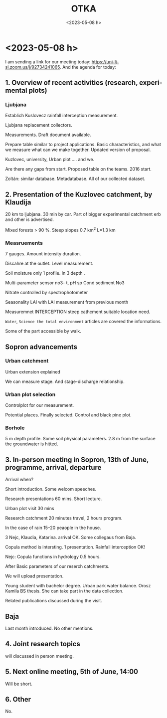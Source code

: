 #+options: ':nil *:t -:t ::t <:t H:3 \n:nil ^:t arch:headline
#+options: author:nil broken-links:nil c:nil creator:nil
#+options: d:(not "LOGBOOK") date:t e:t email:nil f:t inline:t num:t
#+options: p:nil pri:nil prop:nil stat:t tags:nil tasks:t tex:t
#+options: timestamp:nil title:t toc:nil todo:t |:t
#+title: OTKA
#+date: <2023-05-08 h>
#+author: Kalicz Péter
#+email: kalicz.peter@uni-sopron.hu
#+language: en
#+select_tags: export
#+exclude_tags: noexport
#+creator: Emacs 27.1 (Org mode 9.3)
#+latex_class: article
#+latex_class_options: [12pt,a4paper]
#+latex_header: \usepackage[margin=1in]{geometry}
#+latex_header: \usepackage{indentfirst}
#+latex_header: \usepackage[hungarian]{babel}
#+latex_header_extra:
#+description:
#+keywords:
#+subtitle:
#+latex_compiler: pdflatex

143972 SNN

* <2023-01-31 k>
Intézeti után megbeszélés.

Kutatási és munkatervet elolvasni.

Idénre mit kell csinálni?
Hová lehet tenni.

Kert a Botankertbe. Fenyvesbe.
HA mennyire reprezentatív.

Botankerti adatok. Csapadékmérő hogyan hozzáférhető?

Intercepciós cikk, ami tavaly nem ment el. Jakeman-Hornberger elment
Hirdológia Közlönyben.

Városi helyszín és a külső összehasonlítás. Nyomásszonda is van?
Kinyitni?

ÉDUVIZIG a Bánfalva.

Amit egyébként is csinálunk.

Lepedus Erzsébet.

** Korszerűsítés

Berendezések cseréje és korszerűsítése.
Bükkös tartály beállítása.

Égeresben hordó hengeres. Forrasztani egy hengeres hordót.

Betárazni cuccokból.

** Közös adatbázis
Amiből dolgozni tudjunk. Legfontosabb.

** Megbeszélés
Indítót. Tartunk.

** Adatfeldolgozás tanfolyam
Egybe legyenek az adatok.

Égeres kert talajvízkú összerakása hogyan?

** Online meeting
Szlovénekkel közös. Nyáron a lemenetel. Akár bukófordulóval.

** Pénzügy
Nóra lesz.

** Foglalkoztatás
2 hallgató + egy kutató.

Koch Dani + a mi munkatársaink.

6 mio. Ft.

** TKPra történt-e hivatkozás
Herceg Andris megnézi!

* <2023-02-06 h>
** Introduction
*** Sopron
**** Zoli
**** Péter
**** Kati
*** Baja
**** Koch Dani
Assistant lecturer + PhD students
measurements and modelling
**** Keve Gábor
U of Public Service
Department head
Lot of regional water managements. RR model, small catchments.
Empirical methods for flood calculations.
*** Slovenia
**** Katarina Zabret
Rainfall interception. Urban park intercep + soilmositur
**** Klaudija Leber
Kuzlovec catchment hydrology + measurements
**** Metaja Clun
Teaching assistant. Hydroextractors
**** Mojca Sraj
professor, civil engineer Hydro modelling. Rainfall interception
**** Nejc
Hydrology measurements modelling, different staffs.


** Regular meetings
Main question.

Regular meeting on internet. Mondays
2 p.m. regular meetings.

6th Marc 1.April some date not OK.

** Project
Funding. Open access publish.

Hungarian pre-payed publications.

MDPI jurnals.


** TODO
renewal an reconstruction

** Catchments
*** Slovenian
Transpiration.
Slovenian operational
Kuzlovec reconstructions.

Most of the measurement in operations.

*** Baja
Magyaregregy
New urban plot

*** Sopron
Urban plot in the botanical garden new!

** Visit
Visit the Slovenian partners.

We can play within the year.

Slovanien visit in Hungary. June. (July and Augus avoided)

** Software
MS Teams

Teams 

SI-HU project proposal 2022

Top right change organisations!

** Webpage
Create webpage

Sub page on Slovenija page.

** Publication
quntifiing.

Any minimal number of publications.

At the second year minimal two international journal publish paper.

** Next meeting
6th of Marchs
New equipments ... 

*** Experimental plot

*** Visit

*** Common database

** Equipment
What?

* <2023-02-21 k>
** Szerződés
OTKA szerződés módosítás. Elfogadják-e?

Kati és Andris 2025-ben visszalép Andris 0.8-ra. Tímeának nem kell külön egység

** Kutatási terv

Szlovén látogatás

Közös adatbázis

Botankerti terület kijelölése április. Kiválasztani a helyet.

** Munkaterv
MunkatervMagyarJav.docx

Misi szerű kis füzetet kiadnánk! Csak titkos feladat!
Ne fogjunk sokat. Zoli hajlamos rá.

Gyakorlatra is szét kellene nézni. Mi van meg a bükkösnél.

** Avarintercepció
30 db keret van. Kint nem tudunk mérni. Horogmérleg, hogy legyen még.

** Botankert
Mi kellene? Kati nézegette.

Műanyag kanna két nyílású fehér, mércés. Ha nagy fák, akkor hordó kell.
Maradjon benne. 40 db padláson. Kádak vannak.

Ágit meg kell várni.

Virágládák reparálása. Nem virágláda, hanem más lenne benne. Automatizálni!
Kapillárisan nem fogja leszívni. Nagy felületű egymásba csűszó.

Nagyobb nehéz. Minden borul. Avarintercepció kulcskérdés. Botankerben mérni.

Bemutató erdő-víz forgalom. Ott még egy kút is jó lenne.

Erdeifenyő és akác is. Botankertben csapadékmérés. Ki csinálja?
Kellenének a csapadékadatok.

Szigetinét akarja bevenni. ERTI-s.

** Adatbázis felépítéséről
Csináltunk videót a Hidegvízről.

Kati jövő hétre begépeli.

Andris lefordítja angolra.

* <2023-03-06 h>
** Agenda

** 1. Teams
Files ok, but chat?

Activity is seeeble Post and Files

Issues.

https://teams.microsoft.com/l/team/19%3aGdOwjcmJljcDXEewIrH3_ud2LeWVbbN5wpEljfTAFLg1%40thread.tacv2/conversations?groupId=60ba37c0-4e84-46be-8484-bc1f391a9302&tenantId=a6cc90df-f580-49dc-903f-87af5a75338e

Hozzá vagyunk adva.

** 2. web-pages, any suggestions
Created webpage. They created.

We make a link.

Activities are.

URL is send through MSTeams. Activities will show the links.

** 4. database creation
Google drive tools is OK

UPDATES experimental plots!

** 3. Experimental plots
University public service.

Two potential places.

Introduce urban experimental plot. Short presentation about urban plot.

April 15 minutes. Introduce what we measure.

Both sides introduce all measurements on each side.

April Ljubjana.

** 5. In person meeting June
In person meetin in June.

Sopron. Can we fix the date.
Danube conference.

August 23th Danube conference.

5– and 12–
5– még nekik lectures vannak!

One day meeting or two days.

4 hours. One day meeting.

Beginning or the end.

between 12–16 one day meeting.

** 6. Possible research
What measurements conducting.
What we have to compare. Interception. Runoff data. Runoff coefficient.

We will see all measurements and database.

We can discuss in every discussion.

** Additional meetings.
Zoli: To produce 12 meetings we meet.

** Next meeting
April 3. 14:00

* <2023-03-07 k> Zolival
A szerződés módosítást még mindig nem küldte el Zoli.

A Kati és a Tímea feladata kerüljön bel, kérte Bádonyi Kriszti.

A kutatási tervet mindenki ismerje, át kellene

Ami Kingának kell, azt Andris segíti összeszedni.

Tímea bére, s Kati. Andrisnak tartalékolni!

Fizetésnél bérköltség egy sor!

100% körül lehetünk kutatásra. TKP-ból plusz pénzt kapunk!

Pályázattal kapcsolatban az látja Zoli, hogy Andris és Kati vigye.

** Szerződés javítás

Felmerült egy javítás. Sok dologi költség van.
Eszköz bérlés van.

** Bérlés, javítás
Javítást bele lehet írni.

Amíg a javított szerződés nincs leadva, addig nincs kifizetés.

** Vízsebesség mérő
Svarc keretből meg lehet venni.

Javítást nem raktunk bele.

** Keddi megbeszélés
Vannak dolgok, amiket nem tudunk csinálni. Kapacitás hiányában nem
mennek dolgok. Be lehet csatlakozni.

Mielőtt ötletelünk, a munkatervet és a tudományos tervet át kell nézni.

** Fókusz
Rakjuk rendbe az adatbázisokat. Nem biztos, hogy kell új mérés.

** Baja
Egy városi területet. Plotot nekik is kell!
TKP-ban rengeteg dologi van. Abból lesz a kerítés! Júniusra mindent beszerezni,
utánfutóval.

OLVASNI a pályázatot!

* <2023-03-14 k> Feladatok, meg tudunk csinálni.
Mit nem tudunk megcsinálni?

Munkaterv alapján Zoli: Szlovéneknek vannak olyan mérései és
szenzorai. Multi szenzoros erózió és nitrát. Mi manuálisan tudnánk, de
nem akarunk. Waterqualitityt andris sem húzta alá. Geisz Ádám anyagot
megígértük.  Az Egyetem vesz. Nem vettük meg. Andris is
lefényképezte. Képet elküldi. Joint project. Munka a tervezés az OTKA.
Nem kell H2020-as!

Nekünk van repülés, Géza prezentálja. Legyen egy lézer
szkennelés. TreeJoy projekt. Kivágja Géza és berakjuk.

Andris csapadék. Kevééknél kisebb egy kicsit. Három klimatikus
körülmény.  Hol van melegebb, csapadék? Ebből mi lesz? ActaSylvatica.
Q1-Q2 kell egy! Egy fa és alatta néhány eszköz! Hivatkozunk cikkükre.
Hasonló legyen. Billenőedényessel mérjük.

Nivus szétszerelés. Schwartzból.

Szlovén urban plot. Próbáljunk hasonlót csinálni. Amilyen elem kell
hozzá beszerzünk. Nem ebből lesz publikáció.

Ne a meeting során legyen brain storming. Legyen több ajánlat! Egy
terület minden résztvevő helyén meg legyen.

Kevéékkel beszélt Zoli. Havi 50 ezerért mérhetnek is. Magyaregregyről
nem beszéltek. Manuális mérést lehet belőle beállítani. Cooperation
ha van a publikációból nincs gond.

Intercepció, lefolyás, talajnedvesség.

Szlovén társzerzők + cikkek.  Objektumok megvalósultak-e?

Minden helyszínen talajvíz kút, számoljunk belőle! Egy kút
reprezentatív-e?  Néhány dm környezetben mutathatja! Arra az
állományrészre jellemző. Avarintercepcióra kis parcellát.
Avar élőmunka igény nagyobb. Homokos-e a terület?
Máshol egy kút 1 milla. Talajmechanika, rétegsor leírás.

Olyan, amit ti ketten (Kati és Andris) ki tudtok vitelezni.
Kútfúráshoz nem értünk.

Kopulákban jók a szlovének. Elmondják. Szolgay mondta, hogy nem
hülyék. Komoly műszereik vannak.

Kevéék sincsenek benne, hogy milyen folyamatok az erdőben. Ritkán
mennek ki Magyaregregyre. Urban plotban mehet manuális és automata is.

Urbánba tudunk harmonizálni. Lefolyásban együttműködünk.
Szlovániában nem tudjuk, mit tudunk?

Nem biztos, hogy megy.

Avarintercepcióban senki sem lehet jó. Felszíni talajnedvesség. Nyomásszondával.

Intercepciós edény.

Minden évben egy cikk. Terepi munka nem mehet a cikkek rovására.
Most mért adatokból nem tudjuk megcsinálni.

Intercepciós cikk a hordóból. Csomó témák.

Ne kezdjünk újba. EGU-ban futó témák. Előkészületben lévő cikkek.
Nem a kaszót, hanem a Blanka (esetleg Zsombor).
Csenge és Blanka dolgait cikké csinálni.

Intercepciós cikk, amit Hofmannal próbáltunk.

Vállalások!! 
- Urban plot :: meglegyen,
- látogatás :: jönnek-mennek,
- adatbázis :: legyen valami.

* <2023-03-21 k>
** Koch Dani
Egyeztetés telefonon. Adatok és rendszeres megbeszélés.

** Égeres kert
Hétfőn Tomival vascöveket vertek ősszel. Most beszintezték.

Gáborék lézerszkenneres alappontjairól mértek.

Felmérték a keresztszelvényeket. Eleje-vége be van mérve
polárisan. Bal kéz felől indultak. Kút benne és a patakra merőleges legyen.

Kutakon megy át minden szelvény. A szelvény elejére és végére le lett
verve írás és talajkaró. Hossz-keresztszelvények rajzolhatók.
Írás és talajkarónak van koordinátája. Acél karóval állandósított pont.

Később is jó lesz.

Száraz időszakban mennyire megy le a meder? Több dinamikára jó lehet.

Tomiékkal lézer, szintezés és poláris adatai.

Lézerszkenner visszatükröződik a vízfelszínről.

** Botankerti kijelölés
Jövő heti bejárás. Kedden kimegyünk. Koch Dániel bemutatója után.

Egyet, kettőt vagy hármat.

A legegyszerűbb fönt a kerítésnél. Erdei fenyő szerű.

A másik a középső dzsumbujban. Ott van talajvíz is.
4–5 fa egy blokkban.


* <2023-03-28 k>
Kert kijelölés. Kari tanácson voltam.

Kerítés. Vascsövet verünk.

Sarkot fából csinálni.

Zsidákovics közmű.

Botankert egyesített közműtérkép.

B épület mellett. a másik oldalon.

Ági: Rektor úr mit szól?

Csak ez az egy lesz először.

* <2023-04-03 h>
** Overview of recent activities (research, experimental plots)
*** Sopron
Measurements +
Experimental plot riparian zone.

Some field survey, levelling, profiles, gw network measuring.
Metal rods streambed and wooden rods.

EGU analisys spatial and temprel dynamics.
**** Urban plots
Black spruce coverd area.

Reseerved area.
*** Presentation of the research plot in Ljubljana, by Mark
Projet meeting

Mark Bryan Alivio PhD studen.

Near department building.

Two group Birch and pine.

gross rainfall, troughfall

Scematics.

2 tipping bucket. Stemflow spiral type rubber hoze

funnel moving. to catch spatial variability

though gauges.

Disdrometer under canopy

OTT parsivel under canopy.

terrestial soil mosture

teros 12 SM probe

Lubjana center different type forest canopy. Water level and discharge.

Storm water runoff.

Preliminary data. graphs.

Disdrometer curves.

water level

Fences? Not necessary.

Siral vs. round.

Moica used. They use in the sam version.

Through gauges. tipping bucket connectd  big one. Seond collector.

Unidata 6506G 50 ml/tip.

Birch automatically, Pine very little.

Groundwater there is a slovenian environmental agency.
We have.

Blackpine settlemen.

They plan replan 

sap flow sensor. Not before may.

*** Magyaregregy by Dániel Koch

Magyaregregy settlement.

Hous and meteo garden. meteo instruments.
disdrometer.

Discharge measuring gauges.

Measurements and callibration. Soil exploration.

74 6 layer soil moisture sensors. 3 point catchment Miskolc.

2019 in short period

32 km^2 total area

Várvölgy-ben doktorizik. Main goal model RR process. Mike SHE modell.

They plan schho and camp.

Mobils stations, and gauges available.

** Nejc summary
Klaudia uploaded some short presentation next time natural cachment will be.

** In-person meeting in Sopron, 13th of June? Discussion

OK for everyone.

** Joint research topics
Spiral schlauch on trunks.

through with tipping bucket.

** Next online meeting, 8th of May
OK

** Other

* <2023-04-04 k>

Beszámoló a nemzetköziből.

Mit vigyünk? Ami megy.

Botankertből lehetnek cikkek.

Cikkek a korábbi adatokból.

Április. 25% bérátterhelés. Bérbeszámítás mehet.

90% OTKA és TKP.

EGU PICO előadás. 24-in mit kell csinálni. Építhetünk az őszi HydroCarpath oldalra.

Kaszó vegetációs időszakban a konfidencia intervallumokat mutatta.

Kiadvány a jövő héten jön. Teljes bérköltség csökken. 100 helyett 75 e Ft.

EGUra koncentrálni.

* <2023-05-04 cs>

<2023-06-12 h> Program megbeszélése.

- Géza köszöntése
- Adatbázis bemutatásas
- kint bográcsozás
- Botankertbe a helyszín
- Kinti terep és bogrács. kb. 2 óra.
  Tímea és Kati főz.

Városos kiadvány megmutatása.

** Cikkek
Klíma hatás.
Közös cikkek a szlovénekkel.

A közös cikk mutató. Intercepció és klíma modellek hatásai.
Ahogy az Acta. Andris leszed klíma szcenáriókat.
Acta Sylvatica jó.

Zsombor cikket csinál Ohatra. Megtanulja az irodalmazást, R-t gyakorolja.
Módszereket nézegeti.

Ohat Toyotával, mert nincs szolgáltatásra pénz.

netcdf 4 alkalommal beszélünk, ha negyedikre.

** Topic jövő hétre
- cikkek
- utazás, terepbejárás

** Kamilla
Botankerti mérés. Két kút.

Szabadterületi. Kialakítás, ledokumentálás.

Lesznek adatok.

Mikor végez? Jövőre. Félévet csúszik mechanika miatt.
2024 tavasz.

Városi parkok vízmérlegének vizsgálata
vagy: Egy városi park vízforgalmának vizsgálata

C1 nyelvvizsga.

Kedd-szerda-csütörtök van. órája.

Hétfőn jön?

* <2023-05-08 h>                                                     :export:

I am sending a link for our meeting today:
https://uni-lj-si.zoom.us/j/92734241065. And the agenda for today:


** 1. Overview of recent activities (research, experimental plots)
*** Ljubjana
Establich Kuslovecz rainfall interception measurement.

Ljubjana replacement collectors. 

Measurements. Draft document available.

Prepare table similar to project applications. Basic characteristics, and what we measure
what can we make together. Updated version of proposal.

Kuzlovec, university, Urban plot .... and we.

Are there any gaps from start. Proposed table on the teams. 2016 start.

Zoltán: similar database. Metadatabase. All of our collected dataset.


** 2. Presentation of the Kuzlovec catchment, by Klaudija
20 km to ljubjana. 30 min by car. Part of bigger experimental catchment
erb and other is advertised.

Mixed forests > 90 %. Steep slopes 0.7 km^2 L=1.3 km

*** Measruements
7 gauges. Amount intensity duration. 

Discahre at the outlet. Level measurement.

Soil moisture only 1 profile. In 3 depth .

Multi-parameter sensor no3- t, pH sp Cond sediment No3

Nitrate controlled by spectrophotometer

Seasonality LAI with LAI measurement from previous month

Measuremnet INTERCEPTION steep cathcment suitable location need.

~Water~, ~Science the total environment~ articles are covered the informations.

Some of the part accessible by walk.

** Sopron advancements
*** Urban catchment
Urban extension explained

We can measure stage. And stage-discharge relationship.
*** Urban plot selection
Controlplot for our measurement.

Potential places. Finally selected. Control and black pine plot.

*** Borhole
5 m depth profile. Some soil physical parameters. 2.8 m from the
surface the groundwater is hitted.

** 3. In-person meeting in Sopron, 13th of June, programme, arrival, departure
Arrival when?

Short introduction. Some welcom speeches.

Research presentations 60 mins. Short lecture.

Urban plot visit 30 mins

Research catchment 20 minutes travel, 2 hours program.

In the case of rain 15–20 peaople in the house.

3 Nejc, Klaudia, Katarina. arrival OK. Some collegaus from Baja.

Copula method is intersting. 1 presentation. Rainfall interception OK!

Nejc: Copula functions in hydrology 0.5 hours.

After Basic parameters of our reserch catchments.

We will upload presentation.

Young student with bachelor degree. Urban park water balance. Orosz Kamila BS thesis.
She can take part in the data collection.

Related publications discussed during the visit.

** Baja
Last month introduced. No other mentions.

** 4. Joint research topics
will discussed in person meeting.

** 5. Next online meeting, 5th of June, 14:00
Will be short.

** 6. Other
No.

* <2023-05-23 k>
** ÚNKP
Külön MSc és BSc Zsombor beadhatja.

Orosz Kamilla.

* <2023-06-05 h>

** 1. Overview of recent activities from both sides (research, experimental plots)
- bridge reparation
- visitong professor in Ljubjana from Alabama

** 2. In-person meeting in Sopron, 13th of June
powerpoint upload.

Programme again.

Botanical garden.

Research house.

Slovenian 4
+ Mark

+ 2 person from Baja

Kérdés:
mobil telefon szám?

** 3. Joint research topics, students exchange
Two student. They will inform us.

** 4. Next online meeting, 10th of July, 14:00
Beírtam a naptárba.

** 5. Other
No.

* <2023-06-13 k>
Program emailből
** Arrival (around 10 am) Refreshments
Zsuzsa Szombathelyről (Baja) kicsit korábban jött. 
** Intro (Uni, Faculty, Institute-Department) 20 mins
Kornél nem volt, Géza mutatta be a kart is. Kornél küldött diasort.
Bemutatta géza az összes intézetet.

** Research presentations 30 mins (some selected topics):
Zoli
** Nejc Bezak (University of Ljubjana): Copula Functions in Hydrology (30 mins)
Videó készült.
** Urban Park Plot Visit 30 mins
** Research Cathment Visit, Scientific Dicussions (including Travel and Luch) (3-4 hours)
** Departure (around 15-16 o’ clock?)


Géza beszélt a karról és az intézetről.


* <2023-07-10 h>

1. Overview of recent activities from both sides (research, experimental plots)
2. Joint research topics
3. Next online meeting, 14th of August, 14:00 

Kamila literature. Katarina will manage it. Teams folder.

Botanical garden measurement. We took the registering.
Soil moisture with TDR.

They measure soilmoisture with automatic sensors.

Luca measurements in Pilis. We will set a measurement around ground water well.

Nejc: Mini-disk infoltrometer measurement under forest
His plot has large infiltration capacity variability.

Mark's PhD study.

https://www.mdpi.com/2073-4441/11/5/941

Folder structure.

Keve sensors in campus area. Dániel some 100 sq. meters.

** Video
Felraktam.

Runoff

Itt elveszítettem a fonalat a képernyőkép miatt.

Diurnal signal folder will.

Next meeting. diurnal, kamila, research, litter interception.

HydroCarpath

Beszélgetés Gáborral.
21-én elutazik augusztus necces.

júli 27–28

* Közös
- kút fúrás
- manuális intercepció mérés közösen
- talajnedvesség, ha egyik mégis jó. Botankert.

* <2023-08-23 sze>
Warm-up

Small number of participants.

Information shared about activities on Botanical garden.

Baja end of July.

Explanation of documents uploaded. Mark will read it.

Nejc litter interception established. Double containers are settled.
August big floods, but there were no litters.

Tipping buckets are purchased and they try to install for catchment.

There was a publication on the Danube conference. It will uploaded.

Mojca geodetic measurement was made for tree location.

Mark will work with arnold cycles?

Common publication.

15th Sept 9 a.m.

** Tervek
Tölgyesbe 3 kád.

Lehet a gödörbe téve használni? Deszka.

A három kád mehet a botankertbe.

Nem tudunk venni lábhoz anyagot és nincs időnk megcsinálni.

* <2023-09-05 k>

** Meta-adatbázis

** Műszer javítás és bérlés

Bérlés megy.

Rossz műszereket leviszi Kati.

Bérlésre kell keríteni egy mintát.

** Bekeretezett jegyzőkönyv
Csinált Kati.

Amíg nem végleges mindegy.

Hogyan lehetne elektronizálni?

Hová megy a vályú, hordók.

Kamilla TDK

1 hét egy lap.

** Terep bejárás
Megnéztük, hogy mi van lent a kertben.

Ferde törzsek, koronavetület Balázsnak.

* <2023-09-15 p>
Semester started

** Presentation of Hungarian partners
Zoli try to start presentation.
Members, history of education. History of research.
Plots, gauges, Interception, litter and crown interception models,
Diurnal fluctuation. Sediment. Runoff, urban hydro.
Ohat. Kaszó, klíma. Minden is.

Nejc: Lot of different stuff.
Urban-natural catchment. Two sites in Ljubjana. We can combine somehow.

** Diurnal cycles
Mark Bryan Alivio
Diurnal from early spring late summer.
2023 absent.Dry spring.
Nagyon hosszan beszéltek. Én nem láttam 

** Urban park references
Avaros technológia megbeszélése.

** Further steps
Next meeting Oct 13. 9:00

* <2023-09-26 k>
HydroCarpath meghívó

Szlovén intercepciósba bevenni, amit Andris elkezdte
Pétertől idő, elkészüljön Két percbe modell. Kiválasztott évek csapadékeloszlása.

Patakmentibe megbeszélni, hogy bevenni?

Zsombor és Lili

** Műholdas ET vizsgálat
Soil sense
Három éves kifutású. Dudlesz, TAEG, ország.

Párolgás és lézeszkenner felületen lefolyás

Gyári ET-k kukák, de lehet használni.

Báder Laci hogyan áll a dolgával?

Balázs cikkét Acta Sylvaticába

** Andris behívva
Átbeszélni, hogy mi lesz.

** Agrokémiás cikk
Géza elmagyarázta alaposan.

** Soil Sense
Vízösszegyülekezési zónák

Zoli algoritmust ad.

Csapadék = párolgás

** Péntek kutatók éjszakája
4-től 5-ig tart.

Magunknak pillanatképek.

** TKP jelentés
Primusz Péter a jelentés megírásába.

Botanikus kert előkészítés kiválasztás. Beszámoló.

Hidegvíz, cikk, intercepció.

** Kaszós cikk
Kaszós cikk magyarítás. Vigyázni kell. Magyarítva.
Jelentés szövegéból.
Más legyen a cél.

** Agrokémia
Review megbeszélés.

Ne egyes emberek küldjék a levelet.


* <2023-10-13 p>
ERB!


** 1. Presentation about litter interception
Presentation about litter interception and further discussion about
litter interception and maybe comparison of urban vs. forested
catchments (Zoltan and his team)

Kati volt prezentáció.

*** Klaudija question
Why was take the sample May.

Winter the place was not accessible.

*** Mojca
Some standard?

Levelek a földről vannak. Ezt nem értették.

*** Mark
Urban area.

*** Klaudija
How often was measured.

*** Mojca
Method 3.

** 2. Urban park water balance references (Katarina if you have time)
Katarina uploaded the papers to the and open to the questions.

** 3. Diurnal cycles and HydroCarpath conference presentation (Mark, please attend)
Diurnal cycle plots.

Viscosity and ET.

Stream bed temperature.

Discussion and about poster.

** 4. Next meeting? Maybe Wednesday 8.11. at 13:00, Monday 13.11. at 12:00?
Beginning of december

Beginning of november about poster.

** 5. HydroCarpath (András Herceg)


** Others
ERB

* <2023-10-17 k>
Lili adatok. 

* <2023-12-11 h>
9:00-től kezdünk.

Nejc sent topics.

** Ongoing measurements
*** Slovenija
Collecting data.

They are waiting meteo station. January will arrive.
Related to the urban plot.

800 m away there is one, but it will on the plot.

Some sensors. Maybe a tower.
*** Sopron
througfall, gw measurements.

Waiting for atumates. 100 m far meteorological.

Problem with sil moisture.

We are waiting for fence material.

Reorganisation of the place. We will reorganise.
*** Baja
Potential places investigated.
Small part of campus. Thely start to install measurement system.

There is a meteo station in the neighborhood.

Manual evaporation measurement, with A-type pan.

*** Sopron
Meta-database, internet open-access site. We need take care of it.

*** HydroCarpath extended abstract
HydroCarpath three presentation related to the project.

Scientific publication. If they can find error. Mark sent more complet.

Mark prepare abstract for EGU.

Scientific article.

Nejc about hydrocarpath.

*** Kamila thesis
Katarina asked.

HydroCarpath extended abstract is summary.

** Other
Meta-database on github.

* <2024-01-08 h>
Happy new Year!
We need discuss about the database regularly.
In this year we have not neccessary to make yearly report.

Maybe Slovenian partner need to prepare.

February collect the joint publications.
EGU only one joint publication. Preliminary result of the urban plot.
Mark submitted one abstract.

Monday OK for scheduled meeting.

12th February will be the firs meeting.

Katalin collected dates. Prepare short file last year discussion.

Next meeting will discuss Kamila thesis, and database one of that.

Slovenia not has structured database. There is no example. Mark put most off
the data in

Dániel will make ftp server. Some structure has they will discuss the structure.
GIS datasets, finel theses of students. Daniel will show something in February.

To start something to discuss. Meta data-base of the first discussion. First half
of the year. How goes on the data collection.

Not the complete reworking.

Nejc in person meeting will in person in summer in Ljubjana.
Maybe June. We plan June.

TU Wien project paralelly.

** Overview the plan for this year
Plot reconstructions, finishin of settling dataloggers and sensors.
Urban runoff measurement settling. Data base and data sharing we discussed.
Focusing interception. Crown and floor. We had no pine, only spruce.

Transpiration soil moisture runoff data and so on. Joint publications.

Urban plot in Baja. The place selected. We try to settle some kind of urban
park plot. Good for dissemination, and presentation. Troughflow, stemflow,
soil moisture.

** Other
Nejc agree, some sites.

Joint publication, different climates, how it works?

Slovenian partner have some ideas.

** Next
- Last year time schedule,
- Kamilla thesis,
- Daniel database structure.

HydroCarpath conference available.

Presentation with TU Wien at March.
